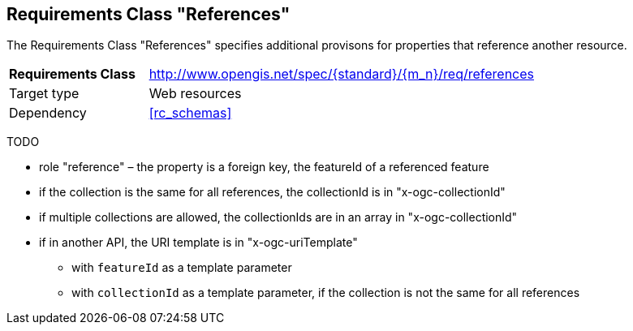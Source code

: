 :req-class: references
[#rc_{req-class}]
== Requirements Class "References"

The Requirements Class "References" specifies additional provisons for properties that reference another resource.

[cols="2,7",width="90%"]
|===
^|*Requirements Class* |http://www.opengis.net/spec/{standard}/{m_n}/req/{req-class} 
|Target type |Web resources
|Dependency |<<rc_schemas>>
|===

TODO

* role "reference" – the property is a foreign key, the featureId of a referenced feature
* if the collection is the same for all references, the collectionId is in "x-ogc-collectionId"
* if multiple collections are allowed, the collectionIds are in an array in "x-ogc-collectionId"
* if in another API, the URI template is in "x-ogc-uriTemplate"
** with `featureId` as a template parameter
** with `collectionId` as a template parameter, if the collection is not the same for all references



